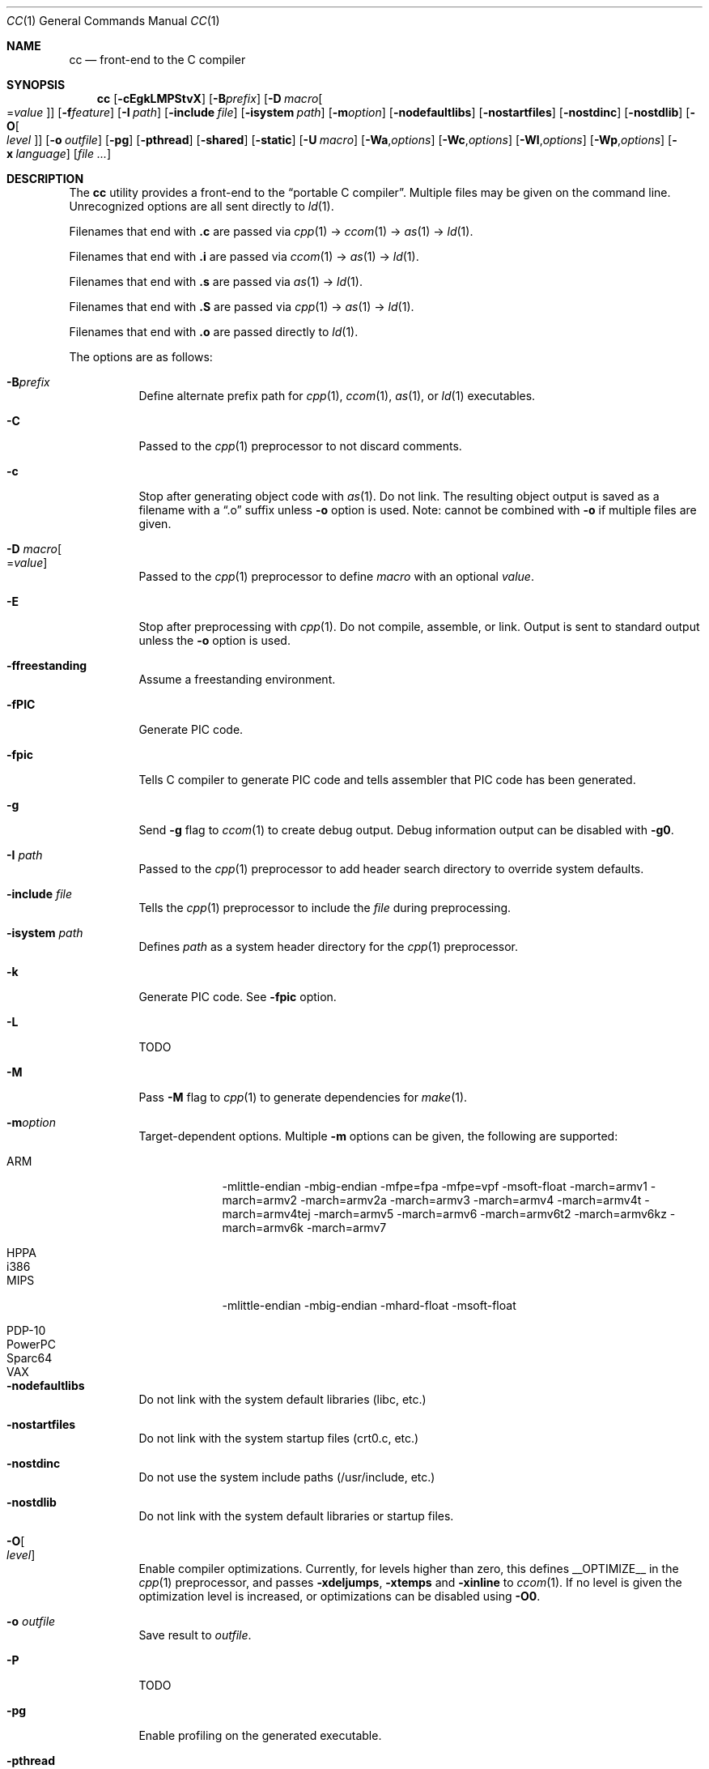 .\"	Id: cc.1,v 1.33 2011/08/28 11:57:45 plunky Exp 	
.\"	$NetBSD: cc.1,v 1.4.2.1 2012/04/17 00:04:03 yamt Exp $
.\"
.\" Copyright (c) 2007 Jeremy C. Reed <reed@reedmedia.net>
.\"
.\" Permission to use, copy, modify, and/or distribute this software for any
.\" purpose with or without fee is hereby granted, provided that the above
.\" copyright notice and this permission notice appear in all copies.
.\"
.\" THE SOFTWARE IS PROVIDED "AS IS" AND THE AUTHOR AND CONTRIBUTORS DISCLAIM
.\" ALL WARRANTIES WITH REGARD TO THIS SOFTWARE INCLUDING ALL IMPLIED
.\" WARRANTIES OF MERCHANTABILITY AND FITNESS. IN NO EVENT SHALL AUTHOR AND
.\" CONTRIBUTORS BE LIABLE FOR ANY SPECIAL, DIRECT, INDIRECT, OR CONSEQUENTIAL
.\" DAMAGES OR ANY DAMAGES WHATSOEVER RESULTING FROM LOSS OF USE, DATA OR
.\" PROFITS, WHETHER IN AN ACTION OF CONTRACT, NEGLIGENCE OR OTHER TORTIOUS
.\" ACTION, ARISING OUT OF OR IN CONNECTION WITH THE USE OR PERFORMANCE OF
.\" THIS SOFTWARE.
.\"
.Dd November 11, 2011
.Dt CC 1
.Os
.Sh NAME
.Nm cc
.Nd front-end to the C compiler
.Sh SYNOPSIS
.Nm
.Op Fl cEgkLMPStvX
.Op Fl B Ns Ar prefix
.Op Fl D Ar macro Ns Oo = Ns Ar value Oc
.Op Fl f Ns Ar feature
.Op Fl I Ar path
.Op Fl include Ar file
.Op Fl isystem Ar path
.Op Fl m Ns Ar option
.Op Fl nodefaultlibs
.Op Fl nostartfiles
.Op Fl nostdinc
.Op Fl nostdlib
.Op Fl O Ns Oo Ar level Oc
.Op Fl o Ar outfile
.Op Fl pg
.Op Fl pthread
.Op Fl shared
.Op Fl static
.Op Fl U Ar macro
.Op Fl Wa Ns , Ns Ar options
.Op Fl Wc Ns , Ns Ar options
.Op Fl Wl Ns , Ns Ar options
.Op Fl Wp Ns , Ns Ar options
.Op Fl x Ar language
.Op Ar
.Sh DESCRIPTION
The
.Nm
utility provides a front-end to the
.Dq portable C compiler .
Multiple files may be given on the command line.
Unrecognized options are all sent directly to
.Xr ld 1 .
.Pp
.\" Brief description of its syntax:
Filenames that end with
.Sy \&.c
are passed via
.Xr cpp 1
\(->
.Xr ccom 1
\(->
.Xr as 1
\(->
.Xr ld 1 .
.Pp
Filenames that end with
.Sy \&.i
are passed via
.Xr ccom 1
\(->
.Xr as 1
\(->
.Xr ld 1 .
.Pp
Filenames that end with
.Sy \&.s
are passed via
.Xr as 1
\(->
.Xr ld 1 .
.Pp
Filenames that end with
.Sy \&.S
are passed via
.Xr cpp 1
\(->
.Xr as 1
\(->
.Xr ld 1 .
.Pp
Filenames that end with
.Sy \&.o
are passed directly to
.Xr ld 1 .
.Pp
.\"
The options are as follows:
.Bl -tag -width Ds
.It Fl B Ns Ar prefix
Define alternate prefix path for
.Xr cpp 1 ,
.Xr ccom 1 ,
.Xr as 1 ,
or
.Xr ld 1
executables.
.\" TODO: provide an example of -B
.It Fl C
Passed to the
.Xr cpp 1
preprocessor to not discard comments.
.It Fl c
Stop after generating object code with
.Xr as 1 .
Do not link.
The resulting object output is saved
as a filename with a
.Dq \&.o
suffix unless
.Fl o
option is used.
Note: cannot be combined with
.Fl o
if multiple files are given.
.It Fl D Ar macro Ns Oo = Ns Ar value Oc
Passed to the
.Xr cpp 1
preprocessor to define
.Ar macro
with an optional
.Ar value .
.It Fl E
Stop after preprocessing with
.Xr cpp 1 .
Do not compile, assemble, or link.
Output is sent to standard output unless the
.Fl o
option is used.
.It Fl ffreestanding
Assume a freestanding environment.
.It Fl fPIC
Generate PIC code.
.\" TODO: document about avoiding machine-specific maximum size?
.It Fl fpic
Tells C compiler to generate PIC code
and tells assembler that PIC code has been generated.
.\" TODO: document difference between PIC and pic
.\" other -f GCC compatibility flags are ignored for now
.It Fl g
Send
.Fl g
flag to
.Xr ccom 1
to create debug output.
Debug information output can be disabled with
.Fl g0 .
.It Fl I Ar path
Passed to the
.Xr cpp 1
preprocessor to add header search directory to override system defaults.
.It Fl include Ar file
Tells the
.Xr cpp 1
preprocessor to include the
.Ar file
during preprocessing.
.It Fl isystem Ar path
Defines
.Ar path
as a system header directory for the
.Xr cpp 1
preprocessor.
.It Fl k
Generate PIC code.
See
.Fl fpic
option.
.It Fl L
TODO
.It Fl M
Pass
.Fl M
flag to
.Xr cpp 1
to generate dependencies for
.Xr make 1 .
.It Fl m Ns Ar option
Target-dependent options.
Multiple
.Fl m
options can be given, the following are supported:
.Bl -tag -width PowerPC
.It ARM
\-mlittle-endian \-mbig-endian \-mfpe=fpa \-mfpe=vpf \-msoft-float \-march=armv1 \-march=armv2 \-march=armv2a \-march=armv3 \-march=armv4 \-march=armv4t \-march=armv4tej \-march=armv5 \-march=armv6 \-march=armv6t2 \-march=armv6kz \-march=armv6k \-march=armv7
.It HPPA
.It i386
.It MIPS
\-mlittle-endian \-mbig-endian \-mhard-float \-msoft-float
.It PDP-10
.It PowerPC
.It Sparc64
.It VAX
.El
.It Fl nodefaultlibs
Do not link with the system default libraries (libc, etc.)
.It Fl nostartfiles
Do not link with the system startup files (crt0.c, etc.)
.It Fl nostdinc
Do not use the system include paths (/usr/include, etc.)
.It Fl nostdlib
Do not link with the system default libraries or startup files.
.It Fl O Ns Oo Ar level Oc
Enable compiler optimizations.
Currently, for levels higher than zero,
this defines
.Dv __OPTIMIZE__
in the
.Xr cpp 1
preprocessor, and passes
.Fl xdeljumps ,
.Fl xtemps
and
.Fl xinline
to
.Xr ccom 1 .
If no level is given the optimization level is increased, or
optimizations can be disabled using
.Fl O0 .
.It Fl o Ar outfile
Save result to
.Ar outfile .
.It Fl P
TODO
.\" TODO: what is this?
.\" TODO: Looks like it does cpp only, but I couldn't get it to work for me.
.It Fl pg
Enable profiling on the generated executable.
.It Fl pthread
Defines the
.Dv _PTHREADS
preprocessor identifier for
.Xr cpp 1 , and
adds
.Fl lpthread
to the
.Xr ld 1
linker arguments.
.It Fl S
Stop after compilation by
.Xr ccom 1 .
Do not assemble and do not link.
The resulting assembler-language output is saved
as a filename with a
.Dq \&.s
suffix unless the
.Fl o
option is used.
Note: cannot be combined with
.Fl o
if multiple files are given.
.It Fl shared
Create a shared object of the result.
Tells the linker not to generate an executable.
.It Fl static
Do not use dynamic linkage.
By default, it will link using the dynamic linker options
and/or shared objects for the platform.
.It Fl t
Passed to
.Xr cpp 1
to suppress some default macro definitions and enable use
of traditional C preprocessor syntax.
.It Fl U Ar macro
Passes to the
.Xr cpp 1
preprocessor to remove the initial macro definition.
.It Fl v
Outputs the version of
.Nm
and shows what commands will be run with their command line arguments.
.It Fl Wa Ns , Ns Ar options
Comma separated list of options for the assembler.
.It Fl Wc Ns , Ns Ar options
Comma separated list of options for the compiler.
.It Fl Wl Ns , Ns Ar options
Comma separated list of options for the linker.
.It Fl Wp Ns , Ns Ar options
Comma separated list of options for the preprocessor.
.It Fl X
Don't remove temporary files on exit.
.It Fl x Ar language
GCC compatibility option; specify the language in use rather than
interpreting the filename extension.
Currently known language values are
.Sy c ,
.Sy c++
and
.Sy assembler-with-cpp .
Any unknown
.Fl x
options are passed to
.Xr ccom 1 .
.El
.Ss Predefined Macros
A few
macros are predefined by
.Nm
when sent to
.Xr cpp 1 .
.Bl -diag
.\" TODO:
.\" .It __ASSEMBLER__
.\" Defined if suffix is .S -- why not with .s? what does this mean?
.It __PCC__
Set to the major version of
.Xr pcc 1 .
These macros can be used to select code based on
.Xr pcc 1
compatibility.
See the
.Fl v
option.
.It __PCC_MINOR__
Set to the minor version.
.It __PCC_MINORMINOR__
Set to the minor-minor version \(em the number after the minor version.
.It _PTHREADS
Defined when
.Fl pthread
switch is used.
.El
.Pp
Also system- and/or machine-dependent macros may also be predefined;
for example:
.Dv __NetBSD__ ,
.Dv __ELF__ ,
and
.Dv __i386__ .
.Sh SEE ALSO
.Xr as 1 ,
.Xr ccom 1 ,
.Xr cpp 1 ,
.Xr ld 1
.Sh HISTORY
The
.Nm
command comes from the original Portable C Compiler by
.An "S. C. Johnson" ,
written in the late 70's.
.Pp
This product includes software developed or owned by Caldera
International, Inc.
